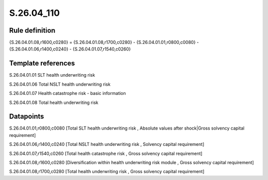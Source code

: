 ===========
S.26.04_110
===========

Rule definition
---------------

{S.26.04.01.08,r1600,c0280} = {S.26.04.01.08,r1700,c0280} - {S.26.04.01.01,r0800,c0080} - {S.26.04.01.06,r1400,c0240} - {S.26.04.01.07,r1540,c0260}


Template references
-------------------

S.26.04.01.01 SLT health underwriting risk

S.26.04.01.06 Total NSLT health underwriting risk

S.26.04.01.07 Health catastrophe risk - basic information

S.26.04.01.08 Total health underwriting risk


Datapoints
----------

S.26.04.01.01,r0800,c0080 [Total SLT health underwriting risk , Absolute values after shock|Gross solvency capital requirement]

S.26.04.01.06,r1400,c0240 [Total NSLT health underwriting risk , Solvency capital requirement]

S.26.04.01.07,r1540,c0260 [Total health catastrophe risk , Gross solvency capital requirement]

S.26.04.01.08,r1600,c0280 [Diversification within health underwriting risk module , Gross solvency capital requirement]

S.26.04.01.08,r1700,c0280 [Total health underwriting risk , Gross solvency capital requirement]



